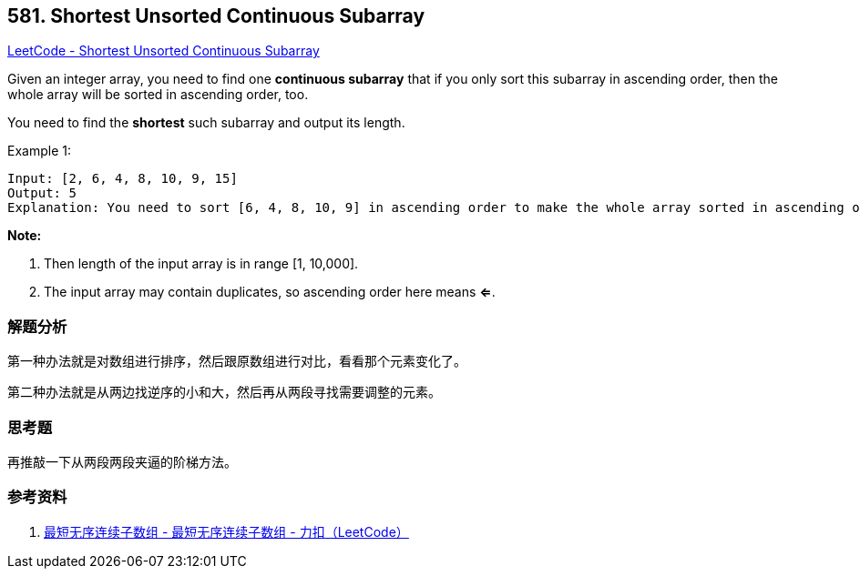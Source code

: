 == 581. Shortest Unsorted Continuous Subarray

https://leetcode.com/problems/shortest-unsorted-continuous-subarray/[LeetCode - Shortest Unsorted Continuous Subarray]

Given an integer array, you need to find one *continuous subarray* that if you only sort this subarray in ascending order, then the whole array will be sorted in ascending order, too.

You need to find the *shortest* such subarray and output its length.

.Example 1:
----
Input: [2, 6, 4, 8, 10, 9, 15]
Output: 5
Explanation: You need to sort [6, 4, 8, 10, 9] in ascending order to make the whole array sorted in ascending order.
----

*Note:*

. Then length of the input array is in range [1, 10,000].
. The input array may contain duplicates, so ascending order here means **<=**.

=== 解题分析

第一种办法就是对数组进行排序，然后跟原数组进行对比，看看那个元素变化了。

第二种办法就是从两边找逆序的小和大，然后再从两段寻找需要调整的元素。

=== 思考题

再推敲一下从两段两段夹逼的阶梯方法。

=== 参考资料

. https://leetcode-cn.com/problems/shortest-unsorted-continuous-subarray/solution/zui-duan-wu-xu-lian-xu-zi-shu-zu-by-leetcode/[最短无序连续子数组 - 最短无序连续子数组 - 力扣（LeetCode）]
